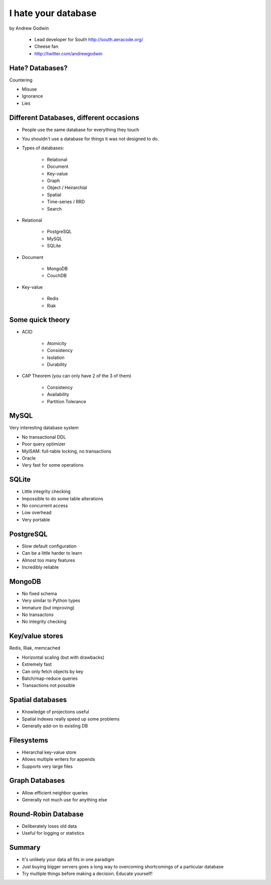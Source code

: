====================
I hate your database
====================

by Andrew Godwin

    * Lead developer for South http://south.aeracode.org/
    * Cheese fan
    * http://twitter.com/andrewgodwin
    
Hate? Databases?
==================

Countering

* Misuse
* Ignorance
* Lies

Different Databases, different occasions
==========================================

* People use the same database for everything they touch
* You shouldn't use a database for things it was not designed to do.
* Types of databases:

    * Relational
    * Document
    * Key-value
    * Graph
    * Object / Heirarchial
    * Spatial
    * Time-series / RRD
    * Search

* Relational

    * PostgreSQL
    * MySQL
    * SQLite

* Document

    * MongoDB
    * CouchDB
    
* Key-value

    * Redis
    * Riak
    
Some quick theory
==================

* ACID

    * Atomicity
    * Consistency
    * Isolation
    * Durability
    
* CAP Theorem (you can only have 2 of the 3 of them)

    * Consistency
    * Availability
    * Partition Tolerance
    
MySQL
=====

Very interesting database system

* No transactional DDL
* Poor query optimizer
* MyISAM: full-table locking, no transactions
* Oracle
* Very fast for some operations

SQLite
========

* Little integrity checking
* Impossible to do some table alterations
* No concurrent access
* Low overhead
* Very portable

PostgreSQL
===========

* Slow default configuration
* Can be a little harder to learn
* Almost too many features
* Incredibly reliable

MongoDB
=======

* No fixed schema
* Very similar to Python types
* Immature (but improving)
* No transactons
* No integrity checking

Key/value stores
==================

Redis, Riak, memcached

* Horizontal scaling (but with drawbacks)
* Extremely fast
* Can only fetch objects by key
* Batch/map-reduce queries
* Transactions not possible

Spatial databases
==================

* Knowledge of projections useful
* Spatial indexes really speed up some problems
* Generally add-on to existing DB

Filesystems
============

* Hierarchal key-value store
* Allows multiple writers for appends
* Supports very large files

Graph Databases
=================

* Allow efficient neighbor queries
* Generally not much use for anything else

Round-Robin Database
======================

* Deliberately loses old data
* Useful for logging or statistics

Summary
========

* It's unlikely your data all fits in one paradigm
* Just buying bigger servers goes a long way to overcoming shortcomings of a particular database
* Try multiple things before making a decision. Educate yourself!